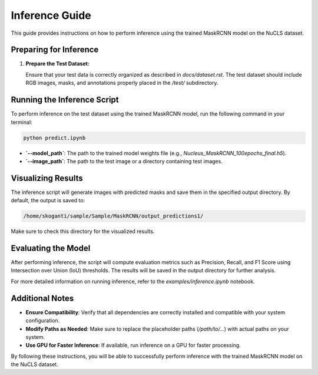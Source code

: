 ============================
Inference Guide
============================

This guide provides instructions on how to perform inference using the trained MaskRCNN model on the NuCLS dataset.

Preparing for Inference
=======================

1. **Prepare the Test Dataset:**

   Ensure that your test data is correctly organized as described in `docs/dataset.rst`. The test dataset should include RGB images, masks, and annotations properly placed in the `/test/` subdirectory.

Running the Inference Script
============================

To perform inference on the test dataset using the trained MaskRCNN model, run the following command in your terminal:

.. code-block:: bash

   python predict.ipynb  
- **`--model_path`**: The path to the trained model weights file (e.g., `Nucleus_MaskRCNN_100epochs_final.h5`).
- **`--image_path`**: The path to the test image or a directory containing test images.

Visualizing Results
===================

The inference script will generate images with predicted masks and save them in the specified output directory. By default, the output is saved to:

.. code-block:: text

   /home/skoganti/sample/Sample/MaskRCNN/output_predictions1/

Make sure to check this directory for the visualized results.

Evaluating the Model
====================

After performing inference, the script will compute evaluation metrics such as Precision, Recall, and F1 Score using Intersection over Union (IoU) thresholds. The results will be saved in the output directory for further analysis.

For more detailed information on running inference, refer to the `examples/inference.ipynb` notebook.

Additional Notes
================

- **Ensure Compatibility**: Verify that all dependencies are correctly installed and compatible with your system configuration.
- **Modify Paths as Needed**: Make sure to replace the placeholder paths (`/path/to/...`) with actual paths on your system.
- **Use GPU for Faster Inference**: If available, run inference on a GPU for faster processing.

By following these instructions, you will be able to successfully perform inference with the trained MaskRCNN model on the NuCLS dataset.
